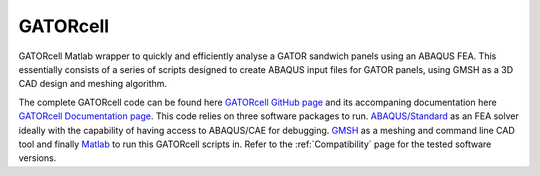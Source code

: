 GATORcell
========

GATORcell Matlab wrapper to quickly and efficiently analyse a GATOR sandwich panels using an ABAQUS FEA. This essentially consists of a series of scripts designed to create ABAQUS input files for GATOR panels, using GMSH as a 3D CAD design and meshing algorithm.

The complete GATORcell code can be found here `GATORcell GitHub page <https://github.com/aq18507/GATORcell>`_ and its accompaning documentation here `GATORcell Documentation page <https://gatorcell.rmhaerospace.com>`_. This code relies on three software packages to run. `ABAQUS/Standard <https://www.3ds.com/products-services/simulia/products/abaqus/abaqusstandard/>`_ as an FEA solver ideally with the capability of having access to ABAQUS/CAE for debugging. `GMSH <https://gmsh.info/>`_ as a meshing and command line CAD tool and finally `Matlab <https://uk.mathworks.com/>`_ to run this GATORcell scripts in. Refer to the :ref:`Compatibility` page for the tested software versions.